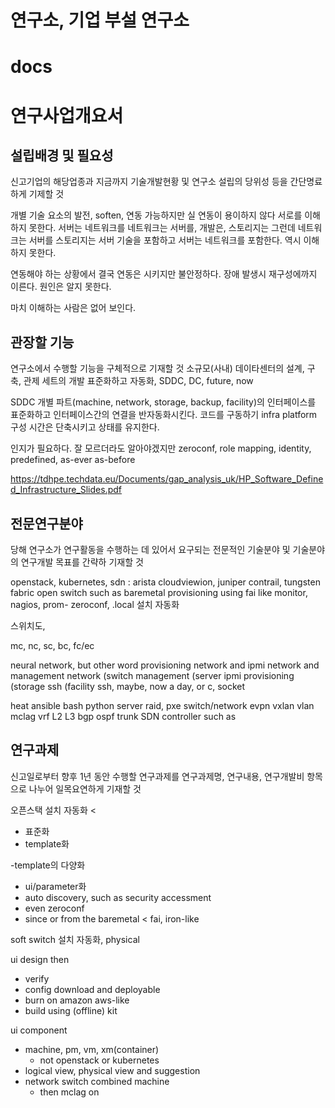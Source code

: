 * 연구소, 기업 부설 연구소
* docs
* 연구사업개요서

** 설립배경 및 필요성

신고기업의 해당업종과 지금까지 기술개발현황 및 연구소 설립의 당위성 등을 간단명료하게 기제할 것

개별 기술 요소의 발전, soften, 
연동 가능하지만 
실 연동이 용이하지 않다
서로를 이해하지 못한다. 서버는 네트워크를 네트워크는 서버를, 개발은, 스토리지는 
그런데 네트워크는 서버를 스토리지는 서버 기술을 포함하고 
서버는 네트워크를 포함한다. 역시 이해하지 못한다.

연동해야 하는 상황에서 
결국 연동은 시키지만
불안정하다. 장애 발생시 재구성에까지 이른다. 
원인은 알지 못한다.

마치 이해하는 사람은 없어 보인다.

** 관장할 기능

연구소에서 수행할 기능을 구체적으로 기재할 것
소규모(사내) 데이타센터의 설계, 구축, 관제 세트의 개발
표준화하고 자동화, SDDC, DC, future, now

SDDC 개별 파트(machine, network, storage, backup, facility)의 인터페이스를 표준화하고 
인터페이스간의 연결을 반자동화시킨다.
코드를 구동하기 infra platform 구성 시간은 단축시키고 상태를 유지한다.

인지가 필요하다. 잘 모르더라도 알아야겠지만
zeroconf, role mapping, identity, predefined, as-ever as-before

https://tdhpe.techdata.eu/Documents/gap_analysis_uk/HP_Software_Defined_Infrastructure_Slides.pdf

** 전문연구분야

당해 연구소가 연구활동을 수행하는 데 있어서 요구되는 전문적인 기술분야 및 기술분야의 연구개발 목표를 간략하 기재할 것

openstack, kubernetes, 
sdn : arista cloudviewion, juniper contrail, tungsten fabric
open switch such as 
baremetal provisioning using fai like
monitor, nagios, prom-
zeroconf, .local
설치 자동화

스위치도,

mc, nc, sc, bc, fc/ec

neural network, but other word
provisioning network and ipmi network and management network
(switch management
(server ipmi provisioning
(storage ssh
(facility ssh, maybe, now a day, or c, socket

heat ansible bash python
server raid, pxe
switch/network evpn vxlan vlan mclag vrf L2 L3 bgp ospf trunk SDN controller such as 

** 연구과제

신고일로부터 향후 1년 동안 수행할 연구과제를 연구과제명, 연구내용, 연구개발비 항목으로 나누어 일목요연하게 기재할 것

오픈스택 설치 자동화 
< 
- 표준화
- template화 
-template의 다양화
- ui/parameter화
- auto discovery, such as security accessment
- even zeroconf
- since or from the baremetal < fai, iron-like

soft switch 설치 자동화, physical

ui design then
- verify
- config download and deployable
- burn on amazon aws-like
- build using (offline) kit

ui component
- machine, pm, vm, xm(container)
  - not openstack or kubernetes
- logical view, physical view and suggestion
- network switch combined machine
  - then mclag on


